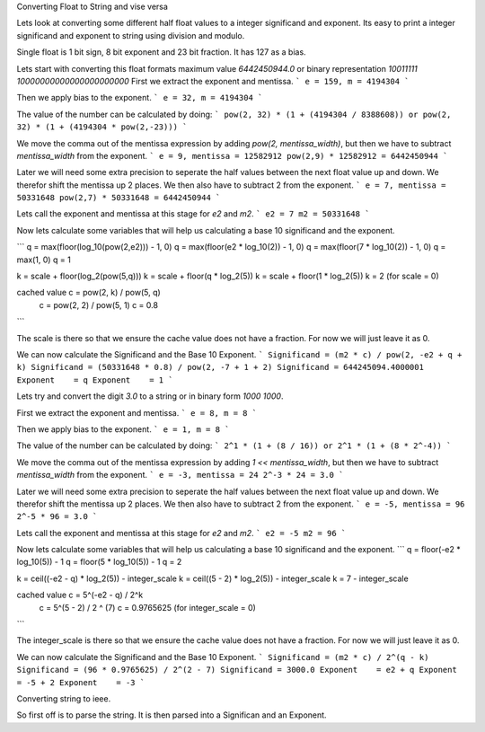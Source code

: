Converting Float to String and vise versa

Lets look at converting some different half float values to a integer
significand and exponent. Its easy to print a integer significand and exponent
to string using division and modulo.  

Single float is 1 bit sign, 8 bit exponent and 23 bit fraction. It has 127 as a bias.


Lets start with converting this float formats maximum value `6442450944.0` or binary representation `10011111 10000000000000000000000`
First we extract the exponent and mentissa.
```
e = 159, m = 4194304 
```

Then we apply bias to the exponent.
```
e = 32, m = 4194304 
```

The value of the number can be calculated by doing:
```
pow(2, 32) * (1 + (4194304 / 8388608))
or
pow(2, 32) * (1 + (4194304 * pow(2,-23)))
```

We move the comma out of the mentissa expression by adding `pow(2,
mentissa_width)`, but then we have to subtract `mentissa_width` from the
exponent. 
```
e = 9, mentissa = 12582912
pow(2,9) * 12582912 = 6442450944
```

Later we will need some extra precision to seperate the half values between the
next float value up and down. We therefor shift the mentissa up 2 places. We
then also have to subtract 2 from the exponent.
```
e = 7, mentissa = 50331648
pow(2,7) * 50331648 = 6442450944
```

Lets call the exponent and mentissa at this stage for `e2` and `m2`.
```
e2 = 7
m2 = 50331648
```

Now lets calculate some variables that will help us calculating a base 10 significand and the exponent.

```
q = max(floor(log_10(pow(2,e2))) - 1, 0)
q = max(floor(e2 * log_10(2)) - 1, 0)
q = max(floor(7 * log_10(2)) - 1, 0)
q = max(1, 0)
q = 1

k = scale + floor(log_2(pow(5,q)))
k = scale + floor(q * log_2(5))
k = scale + floor(1 * log_2(5))
k = 2 (for scale = 0)

cached value c = pow(2, k) / pow(5, q)
             c = pow(2, 2) / pow(5, 1)
             c = 0.8 
```

The scale is there so that we ensure the cache value does not have a fraction. For now we will just leave it as 0.

We can now calculate the Significand and the Base 10 Exponent.
```
Significand = (m2 * c) / pow(2, -e2 + q + k)
Significand = (50331648 * 0.8) / pow(2, -7 + 1 + 2)
Significand = 644245094.4000001
Exponent    = q
Exponent    = 1 
```

Lets try and convert the digit `3.0` to a string or in binary form `1000 1000`.

First we extract the exponent and mentissa.
```
e = 8, m = 8 
```

Then we apply bias to the exponent.
```
e = 1, m = 8 
```

The value of the number can be calculated by doing:
```
2^1 * (1 + (8 / 16))
or
2^1 * (1 + (8 * 2^-4))
```

We move the comma out of the mentissa expression by adding `1 <<
mentissa_width`, but then we have to subtract `mentissa_width` from the
exponent. 
```
e = -3, mentissa = 24 
2^-3 * 24 = 3.0
```

Later we will need some extra precision to seperate the half values between the
next float value up and down. We therefor shift the mentissa up 2 places. We
then also have to subtract 2 from the exponent.
```
e = -5, mentissa = 96 
2^-5 * 96 = 3.0
```

Lets call the exponent and mentissa at this stage for `e2` and `m2`.
```
e2 = -5
m2 = 96 
```

Now lets calculate some variables that will help us calculating a base 10 significand and the exponent.
```
q = floor(-e2 * log_10(5)) - 1
q = floor(5 * log_10(5)) - 1
q = 2

k = ceil((-e2 - q) * log_2(5)) - integer_scale
k = ceil((5 - 2) * log_2(5)) - integer_scale
k = 7 - integer_scale

cached value c = 5^(-e2 - q) / 2^k
             c = 5^(5 - 2) / 2 ^ (7)
             c = 0.9765625 (for integer_scale = 0)
```

The integer_scale is there so that we ensure the cache value does not have a fraction. For now we will just leave it as 0.

We can now calculate the Significand and the Base 10 Exponent.
```
Significand = (m2 * c) / 2^(q - k)
Significand = (96 * 0.9765625) / 2^(2 - 7)
Significand = 3000.0
Exponent    = e2 + q
Exponent    = -5 + 2
Exponent    = -3
```

Converting string to ieee.

So first off is to parse the string. It is then parsed into a Significan and an Exponent.
